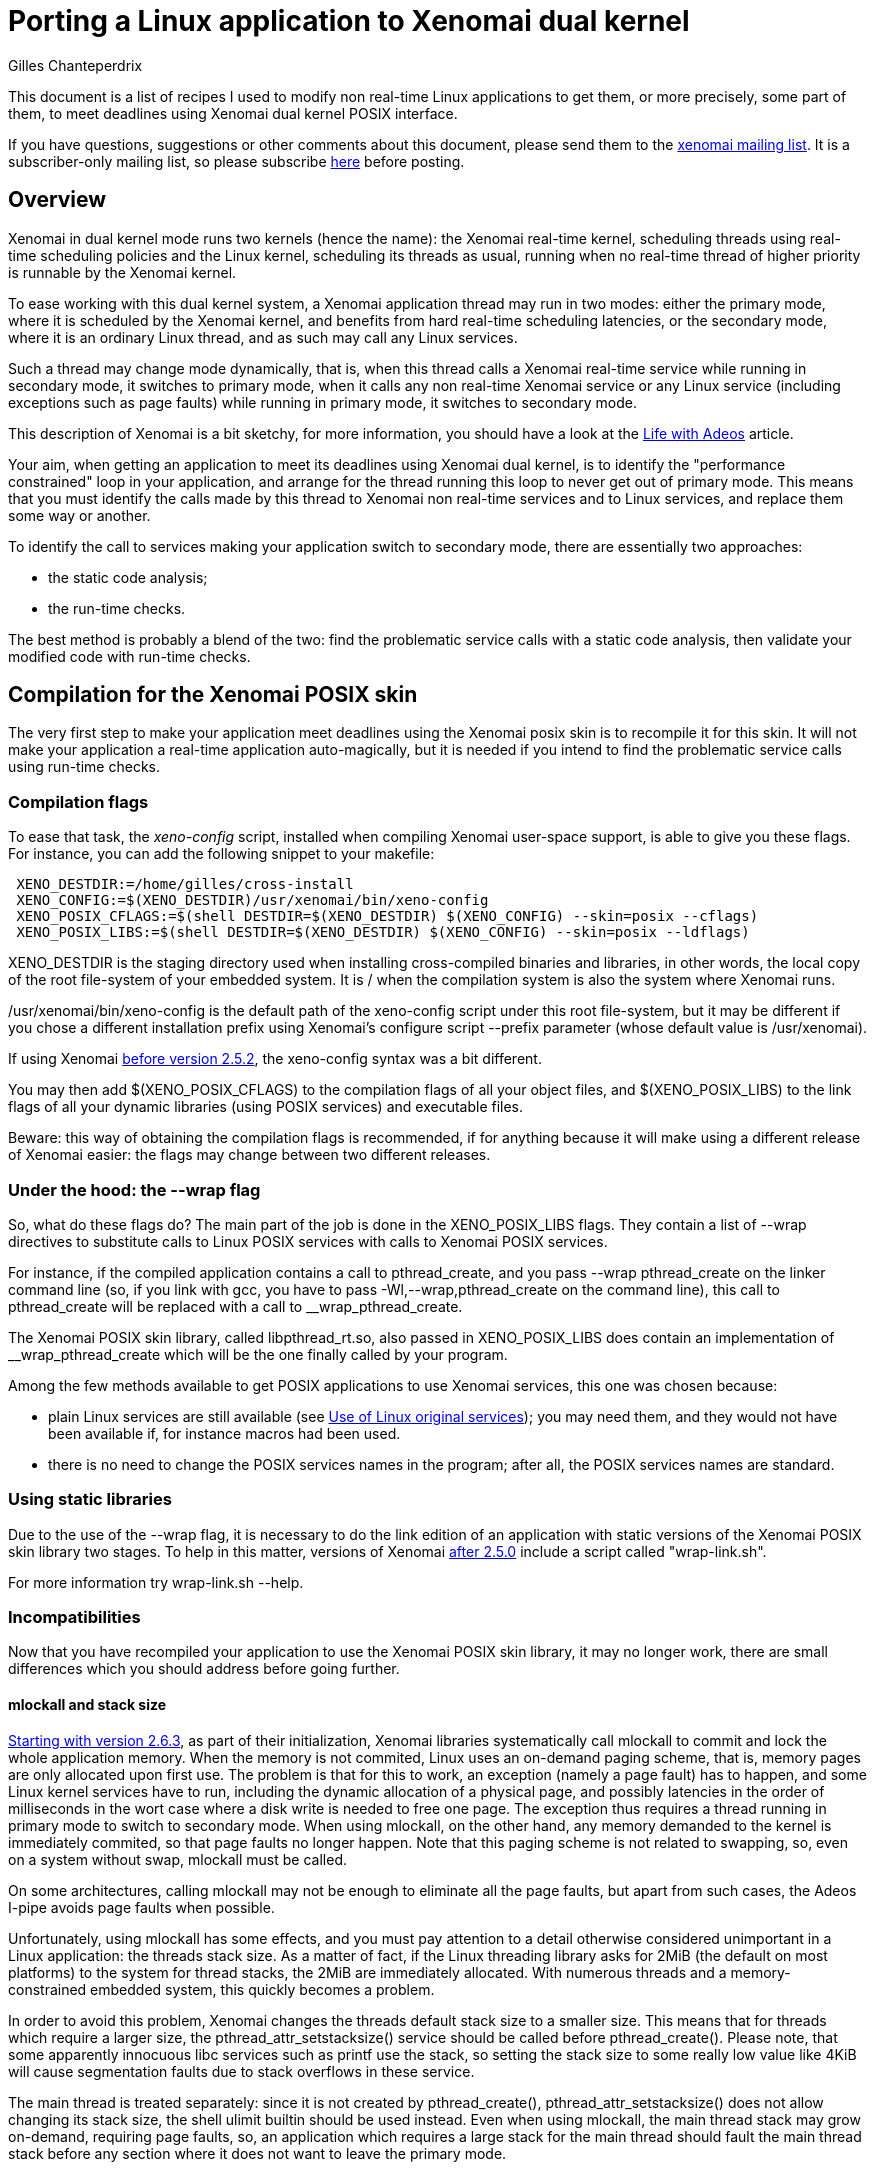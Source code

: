 Porting a Linux application to Xenomai dual kernel
==================================================
:author:	Gilles Chanteperdrix
:categories:	Application
:tags:		posix

This document is a list of recipes I used to modify non real-time
Linux applications to get them, or more precisely, some part of them, to
meet deadlines using Xenomai dual kernel POSIX interface.

If you have questions, suggestions or other comments about this document,
please send them to the mailto:xenomai@xenomai.org[xenomai mailing
list]. It is a subscriber-only mailing list, so please subscribe
link:/mailman/listinfo/xenomai/[here] before posting.

[[overview]]
Overview
--------

Xenomai in dual kernel mode runs two kernels (hence the name): the Xenomai
real-time kernel, scheduling threads using real-time scheduling policies
and the Linux kernel, scheduling its threads as usual, running when no
real-time thread of higher priority is runnable by the Xenomai kernel.

To ease working with this dual kernel system, a Xenomai application
thread may run in two modes: either the primary mode, where it is
scheduled by the Xenomai kernel, and benefits from hard real-time
scheduling latencies, or the secondary mode, where it is an ordinary
Linux thread, and as such may call any Linux services.

Such a thread may change mode dynamically, that is, when this thread
calls a Xenomai real-time service while running in secondary mode, it
switches to primary mode, when it calls any non real-time Xenomai
service or any Linux service (including exceptions such as page faults)
while running in primary mode, it switches to secondary mode.

This description of Xenomai is a bit sketchy, for more information, you
should have a look at the link:/Life_With_Adeos[Life with Adeos] article.

Your aim, when getting an application to meet its deadlines using
Xenomai dual kernel, is to identify the "performance constrained" loop
in your application, and arrange for the thread running this loop to
never get out of primary mode. This means that you must identify the
calls made by this thread to Xenomai non real-time services and to
Linux services, and replace them some way or another.

To identify the call to services making your application switch to
secondary mode, there are essentially two approaches:

* the static code analysis;
* the run-time checks.

The best method is probably a blend of the two: find the problematic
service calls with a static code analysis, then validate your modified
code with run-time checks.

[[compilation-for-the-xenomai-posix-skin]]
Compilation for the Xenomai POSIX skin
--------------------------------------

The very first step to make your application meet deadlines using the
Xenomai posix skin is to recompile it for this skin. It will not make
your application a real-time application auto-magically, but it is
needed if you intend to find the problematic service calls using
run-time checks.

[[compilation-flags]]
Compilation flags
~~~~~~~~~~~~~~~~~

To ease that task, the 'xeno-config' script, installed when compiling
Xenomai user-space support, is able to give you these flags. For
instance, you can add the following snippet to your makefile:

-------------------------------------------------------------------------------
 XENO_DESTDIR:=/home/gilles/cross-install
 XENO_CONFIG:=$(XENO_DESTDIR)/usr/xenomai/bin/xeno-config
 XENO_POSIX_CFLAGS:=$(shell DESTDIR=$(XENO_DESTDIR) $(XENO_CONFIG) --skin=posix --cflags)
 XENO_POSIX_LIBS:=$(shell DESTDIR=$(XENO_DESTDIR) $(XENO_CONFIG) --skin=posix --ldflags)
-------------------------------------------------------------------------------

XENO_DESTDIR is the staging directory used when installing
cross-compiled binaries and libraries, in other words, the local copy of
the root file-system of your embedded system. It is / when the
compilation system is also the system where Xenomai runs.

/usr/xenomai/bin/xeno-config is the default path of the xeno-config
script under this root file-system, but it may be different if you chose
a different installation prefix using Xenomai's configure script
--prefix parameter (whose default value is /usr/xenomai).

If using Xenomai link:#before_2.5.2[before version 2.5.2], the
xeno-config syntax was a bit different.

You may then add $(XENO_POSIX_CFLAGS) to the compilation flags of all
your object files, and $(XENO_POSIX_LIBS) to the link flags of all your
dynamic libraries (using POSIX services) and executable files.

Beware: this way of obtaining the compilation flags is recommended, if
for anything because it will make using a different release of Xenomai
easier: the flags may change between two different releases.

[[under-the-hood-the---wrap-flag]]
Under the hood: the --wrap flag
~~~~~~~~~~~~~~~~~~~~~~~~~~~~~~~

So, what do these flags do? The main part of the job is done in the
XENO_POSIX_LIBS flags. They contain a list of --wrap directives to
substitute calls to Linux POSIX services with calls to Xenomai POSIX
services.

For instance, if the compiled application contains a call to
pthread_create, and you pass --wrap pthread_create on the linker command
line (so, if you link with gcc, you have to pass
-Wl,--wrap,pthread_create on the command line), this call to
pthread_create will be replaced with a call to __wrap_pthread_create.

The Xenomai POSIX skin library, called libpthread_rt.so, also passed in
XENO_POSIX_LIBS does contain an implementation of __wrap_pthread_create
which will be the one finally called by your program.

Among the few methods available to get POSIX applications to use Xenomai
services, this one was chosen because:

* plain Linux services are still available (see
link:#use_Of_Linux_Original_Services[Use of Linux original services]);
you may need them, and they would not have been available if, for
instance macros had been used.

* there is no need to change the POSIX services names in the program;
after all, the POSIX services names are standard.

[[using-static-libraries]]
Using static libraries
~~~~~~~~~~~~~~~~~~~~~~

Due to the use of the --wrap flag, it is necessary to do the link
edition of an application with static versions of the Xenomai POSIX skin
library two stages. To help in this matter, versions of Xenomai
link:#before_2.5.0[after 2.5.0] include a script called "wrap-link.sh".

For more information try wrap-link.sh --help.

[[incompatibilities]]
Incompatibilities
~~~~~~~~~~~~~~~~~

Now that you have recompiled your application to use the Xenomai POSIX
skin library, it may no longer work, there are small differences which
you should address before going further.

[[mlockall]]
mlockall and stack size
^^^^^^^^^^^^^^^^^^^^^^^

link:#before_2.6.3[Starting with version 2.6.3], as part of their
initialization, Xenomai libraries systematically call mlockall to
commit and lock the whole application memory. When the memory is not
commited, Linux uses an on-demand paging scheme, that is, memory pages
are only allocated upon first use. The problem is that for this to
work, an exception (namely a page fault) has to happen, and some Linux
kernel services have to run, including the dynamic allocation of a
physical page, and possibly latencies in the order of milliseconds in
the wort case where a disk write is needed to free one page. The
exception thus requires a thread running in primary mode to switch to
secondary mode.  When using mlockall, on the other hand, any memory
demanded to the kernel is immediately commited, so that page faults no
longer happen.  Note that this paging scheme is not related to
swapping, so, even on a system without swap, mlockall must be called.

On some architectures, calling mlockall may not be enough to eliminate
all the page faults, but apart from such cases, the Adeos I-pipe avoids
page faults when possible.

Unfortunately, using mlockall has some effects, and you must pay
attention to a detail otherwise considered unimportant in a Linux
application: the threads stack size. As a matter of fact, if the Linux
threading library asks for 2MiB (the default on most platforms) to the
system for thread stacks, the 2MiB are immediately allocated. With
numerous threads and a memory-constrained embedded system, this quickly
becomes a problem.

In order to avoid this problem, Xenomai changes the threads
default stack size to a smaller size. This means that for threads
which require a larger size, the pthread_attr_setstacksize() service
should be called before pthread_create(). Please note, that some
apparently innocuous libc services such as printf use the stack, so
setting the stack size to some really low value like 4KiB will cause
segmentation faults due to stack overflows in these service.

The main thread is treated separately: since it is not created by
pthread_create(), pthread_attr_setstacksize() does not allow changing
its stack size, the shell ulimit builtin should be used instead. Even
when using mlockall, the main thread stack may grow on-demand,
requiring page faults, so, an application which requires a large stack
for the main thread should fault the main thread stack before any
section where it does not want to leave the primary mode.

[[real-time-priorities]]
Real-time priorities
^^^^^^^^^^^^^^^^^^^^

To get your application threads to be really considered as real-time
threads by Xenomai scheduler, you will have to get them to use the
real-time scheduling policy (called SCHED_FIFO). To do that, you either
have to use the pthread_attr_setinheritsched,
pthread_attr_setschedpolicy, pthread_attr_setschedparam services before
the call to pthread_create, or to use the pthread_setschedparam to
change an existing thread scheduling parameters.

Note, however, what the SCHED_FIFO scheduling policy means: it means
that the scheduler will run a thread with this scheduling policy as long
as it is runnable, and no other thread of higher priority is runnable.
Concretely, if a thread using the SCHED_FIFO policy runs an infinite
loop, nothing else runs, your system is locked up. Such things happen.
For instance, such innocent piece of code as:

-------------------------------------------------------------------------------
 pthread_mutex_lock(&mutex);
 /* (...) */
 while (!cond)
      pthread_cond_wait(&cond, &mutex);
 /* (...) */
 pthread_mutex_unlock(&mutex);
-------------------------------------------------------------------------------

may cause such an infinite loop if cond or mutex are not initialized, or
after one of them has been destroyed.

[[static-mutex-and-condition-variables-initializations]]
Static mutex and condition variables initializations
^^^^^^^^^^^^^^^^^^^^^^^^^^^^^^^^^^^^^^^^^^^^^^^^^^^^

The POSIX standard defines PTHREAD_COND_INITIALIZER and
PTHREAD_MUTEX_INITIALIZER for static mutexes and condition variables
initialization.

Unfortunately, the Xenomai POSIX skin requires a system call to
initialize these objects. So, we were left we two choices when
implementing these objects:

* either initialize the object upon first call to another service,
* or require the users to call initialization services.

We chose the second solution: having pthread_mutex_lock call the
initialization routine would destroy the determinism expected from such
a service, on the other hand having users call pthread_mutex_init by
themselves force them to do it at a non critical time.

So, to get an application to use Xenomai POSIX skin mutexes and
condition variables, you have to look for all the static initializer and
replace them with calls to pthread_mutex_init/pthread_cond_init made at
non critical times.

[[use-of-linux-original-services]]
Use of Linux original services
^^^^^^^^^^^^^^^^^^^^^^^^^^^^^^

It may happen that you would like to use Linux services instead of
Xenomai POSIX skin overloaded services. In this case, the --wrap
mechanism described in section
link:#under_The_Hood_The___Wrap_Flag[Under the hood: the --wrap flag].
offers a solution: prefix the name of the service you would like to use
with the `__real_` prefix, such as, for instance `__real_pthread_create`.

If you do that, and would still want to be able to compile your
application without Xenomai (it may be a good idea, as it allows, for
instance, to run your application with valgrind, which you can not do
with an application compiled for Xenomai), Xenomai compilation flags
define a preprocessor macro (`__XENO__`) which allows you to know whether
or not you are compiling the application for Xenomai. You can use it for
instance in the following way:

-------------------------------------------------------------------------------
 /* Open a plain Linux UDP socket. */
 #ifndef __XENO__
       fd = socket(PF_INET, SOCK_DGRAM, 0);
 #else /* __XENO__ */
       fd = __real_socket(PF_INET, SOCK_DGRAM, 0);
 #endif /* __XENO__ */
-------------------------------------------------------------------------------

[[mixing-fork-with-xenomai-posix-skin-services]]
Mixing fork with Xenomai POSIX skin services
^^^^^^^^^^^^^^^^^^^^^^^^^^^^^^^^^^^^^^^^^^^^

Most Xenomai services are handled on a per-process basis, which means
that by default, you can not use in a process, an object (mutex or
condition variable, for instance), defined in another process.
Unfortunately, this means that when using fork, contrarily to what
happens for a plain Linux process, the child can not use objects which
have been initialized by its parent process.

There are two ways out of this issue. Either, what you really want to do
is simply to make your process a daemon, you do not really want to share
objects between; in this case, you should arrange for the initialization
services to be called after the fork, and everything should work
normally. Please note that this may not be as easy as it seems, for
instance, when using C++ static objects with a non trivial constructor,
the constructor gets invoked before even entering the main function. To
solve this particular issue, a possible approach is to modify the object
constructor to put the uninitialized objects in a list and exit
immediately, and walk the list after the fork to trigger the constructor
again and run the POSIX skin objects initialization services.

If, on the other hand what you want to do is to really share the POSIX
skin objects between several processes, in which case, you should use
the pthread_mutexattr_setpshared, pthread_condattr_setpshared or pass 1
as second argument of the sem_init services.

[[chasing-the-unwanted-mode-switches]]
Chasing the unwanted mode switches
----------------------------------

If you followed the indications in the previous sections, you should
now have an application which compiles and runs on a Xenomai-enabled
system. It may still not be a real-time application, because the
time-critical loop, or real-time loop may still be synchronized with
some Linux activities, and as such, may not be able to meet short
deadlines. There are various causes why this may happen.

The first of them is the reproducible unwanted mode switch to secondary
mode. It may be due to the use of a Linux system call, or exceptions of
any kind (unaligned accesses on processor where this is not supported,
or FPU exceptions cause by floating point computations errors come to my
mind). As we will see later, this one is easy to detect.

The second is the seldom unwanted mode switch to secondary mode. As a
matter of fact, there are function calls such as malloc for instance,
which do their job most of the time without issuing a system call, but
which issue a system call from time to time. Due to their unfrequent
nature, these ones are harder to catch, but it is still possible.

Finally comes a special kind of priority inversion. It is not an
unwanted mode switch per se, but has the same effect. It happens if a
thread shares data with the real-time loop thread and protects these
data with a mutex, and experiences a rescheduling, or a mode switch
while holding this mutex. If our critical thread, the one running the
real-time loop, now wants to lock the mutex, it will have to wait for
the non critical thread to synchronize with Linux, and end the critical
section. For instance:

[cols=",,",]
|=======================================================================
|Thread 1 |Thread 2 |Timeline

|`pthread_mutex_lock(&mutex);` |(...) |Thread 1 switches to primary mode
by acquiring mutex.

|(...) |`pthread_mutex_lock(&mutex);` |Thread 2 is suspended, it is now
waiting for mutex.

|`write(fd, buffer, sizeof(buffer));` |(...) |Thread 1 switches to
secondary mode and may then be preempted or simply interrupted by the
Linux kernel. If this happens, it will cause Thread 2 to experience such
a latency since it is waiting for mutex, as if it had switched to
secondary mode.
|=======================================================================

The kernel option CONFIG_XENO_OPT_DEBUG_SYNCH_RELAX allows detecting
such condition, and should be enabled. You can probably even keep it
in a production system as it does not incur a high overhead (the
condition is checked when a mutex is contended, so should have no
impact on the "fast path"). Note that it was not available
link:#before_2.5.0[before version 2.5.0].

[[detection]]
Detection
~~~~~~~~~

[[using-the-pthread_warnsw-bit]]
Using the PTHREAD_WARNSW bit
^^^^^^^^^^^^^^^^^^^^^^^^^^^^

This Xenomai feature enables run-time checks on a per-thread basis.

To enable these checks for the current thread use:
-------------------------------------------------------------------------------
 pthread_set_mode_np(0, PTHREAD_WARNSW);
-------------------------------------------------------------------------------

As this call is specific to Xenomai (as indicated by the _np suffix),
you may want to surround it with a `#ifdef __XENO__`.

This will detect run-time errors and cause a SIGXCPU signal to be sent
to the thread, you will find more details on this method in
the link:/finding-spurious-relaxes[Finding spurious relaxes] document.

[[using---wrap]]
Using --wrap
^^^^^^^^^^^^

For the second kind of unwanted mode switches (the unfrequent ones), for
which the run-time checks may not be enough, there is a way to get them
detected anyway.

Define for instance the following function:

-------------------------------------------------------------------------------
 void *__wrap_malloc(size_t size)
 {
    getpid();
    return __real_malloc(size);
 }
-------------------------------------------------------------------------------

And link the final executable passing -Wl,--wrap,malloc on gcc command
line. This way, when malloc happens to be called by a thread running in
primary mode, the call to getpid() will cause a systematic switch to
secondary mode.

Actually, malloc is a bad example, because Xenomai,
link:#before_2.6.0[starting with version 2.6.0] already handles the
case of malloc, but the same trick may be used with other services.

[[remedies]]
Remedies
~~~~~~~~

This section gives a list of the usual causes of secondary mode switches
and proposes various remedies.

[[access-to-drivers]]
Access to drivers
^^^^^^^^^^^^^^^^^

In this case the secondary mode switches are due to calls to open, read,
write, ioctl, socket, connect, sendto, recvfrom, etc...

The cure is to rewrite drivers using a Xenomai based driver framework.
The common drivers skin is RTDM, a set of Xenomai services which offer
the equivalent of Linux services for writing drivers like character
devices and socket protocols.

On top of RTDM, other APIs exist such as Real-time socket CAN, an API
for writing drivers for the CAN protocol, Comedi/RTDM, an API for
acquisition cards, RTnet, an implementation of an UDP/IP layer for
real-time ethernet drivers, USB4RT, an API for USB drivers, and probably
other such APIs.

Porting a Linux driver to RTDM is usually not as hard as it seems: the
RTDM services resemble their Linux equivalents, so any people with Linux
driver knowledge should be able to port drivers to RTDM. For more
information on the RTDM framework, see:
http://www.xenomai.org/documentation/branches/v2.3.x/pdf/RTDM-and-Applications.pdf[RTDM and Applications]

From an application point of view, using the Xenomai POSIX skin wrapped
services allows for manipulation of file descriptors provided by the
RTDM skin as if they were ordinary file descriptors

[[logging-writing-to-files]]
Logging / writing to files
^^^^^^^^^^^^^^^^^^^^^^^^^^

This should not come as a surprise, but calls to printf, fprintf, and
more generally all the stdio functions may result in the call the write
system call, which means a switch to secondary mode.

link:#before_2.6.0[Since version 2.6.0], such calls are wrapped by Xenomai
libraries and do not cause their caller to switch to secondary
mode.

[[reading-from-file]]
Reading from file
^^^^^^^^^^^^^^^^^

Of course, reading from files also causes switches to secondary mode.
However, a simple solution is available: the mmap service. Thanks to the
use of mlockall, mmaping a file is equivalent to loading it entirely in
memory. The call to mmap itself causes a switch to secondary mode, but
in most cases, it is possible to call this service in a non critical
part of the code. Note however, that doing this may consume a lot of
memory if the file is large.

[[timing-services]]
Timing services
^^^^^^^^^^^^^^^

Xenomai dual kernel POSIX interface supports the two POSIX clocks:

* CLOCK_MONOTONIC, based on whatever high resolution counter the
architecture proposes (the tsc on the x86 platform for instance)
converted to nanoseconds using a fixed frequency, thus can be read
without even a system call. Since the counter is typically started
during the boot process, CLOCK_MONOTONIC value is usually roughly the
machine uptime.

* CLOCK_REALTIME returns the wallclock time, and to this end adds a
variable offset to CLOCK_MONOTONIC value. That offset can be changed
using the clock_settime() service. Starting with
link:#before_3.0[Xenomai 3], this clock can also be read without a
system call.

Unfortunately, the values of these clocks are not aligned with Linux
corresponding clocks, and even drift, especially when Linux clock is
corrected using NTP. So, in order for a Xenomai application to have a
coherent view of time, starting with link:#before_3.0[Xenomai 3], the
gettimeofday() and time() services are also wrapped by Xenomai
libraries.

Occasionally, an application using Xenomai may want to access Linux
idea of the wallclock time, particularily if it is corrected with NTP,
for instance if it must generate precise absolute timestamps. Starting
with link:#before_2.6.0[version 2.6.0], it is possible to do so
without leaving primary mode, and without even a system call on most
architectures, by using Xenomai clock_gettime service
with the CLOCK_HOST_REALTIME clock identifier. This identifier can
only be used with the clock_gettime() service.

The CLOCK_REALTIME and CLOCK_MONOTONIC clocks can be used with other
services, in particular timer services such as timer_create() or
timerfd_create(). Note however that triggering asynchronous signal
handlers in primary mode is not supported. Starting with
link:#before_3.0[Xenomai 3] a thread can wait in primary mode for the
signals triggered by the timer services with sigwait() and friends.

[[dynamic-allocations]]
Dynamic allocations
^^^^^^^^^^^^^^^^^^^

As should now be obvious, dynamic allocation services, i.e. malloc,
calloc, posix_memalign, etc... cause switches to secondary mode, so they
should be avoided.

The usual way to handle allocations in a real-time application is to
allocate memory at startup, and have finite limits on the memory usable
by the application. This is acceptable in the case of real-time
applications, because they should be simple enough, and their usage
known in advance, to be able to assess their maximum memory usage.

Other methods include using stack for allocation.

One technique we found useful in a C++ program using the STL was to
implement an allocator for the STL containers implementing the standard
allocator interface.

[[io-multiplexing-with-select]]
I/O multiplexing with select
^^^^^^^^^^^^^^^^^^^^^^^^^^^^

The select service allows to wait for events on several file
descriptors. link:#before_2.5.0[Starting with Xenomai 2.5.0], the
Xenomai POSIX skin supports the select service, however, it only works
for RTDM file descriptors and POSIX message queue descriptors. You can
not mix these kinds of file descriptors with plain Linux file
descriptors. So, if your application runs a thread handling events on
various file descriptors, and after porting this application to
Xenomai, you would like to run select on Linux file descriptors as
well as Xenomai file descriptors, you will have to replace this thread
with two threads: one for Linux file descriptors, one for Xenomai file
descriptors.

Unfortunately, you are not finished when you have done that. That is
because an application using select has some kind of built-in protection
again multiple accesses to data: everything done by the thread calling
select is sequenced, so there is no multiple access. By splitting the
thread in two threads, you break that protection.

One way to avoid this issue may be to get the threads to communicate.
For instance, when one thread suppresses data, and does not want a
second thread to use the data which has been freed, the first thread may
notify the second.

link:#before_3.0[Starting with Xenomai 3], an XDDP socket can be
used as a two ways communication between real-time and non real-time
select loops, the select() service can be used on both ends. You can find
examples using XDDP sockets
link:/documentation/xenomai-3/html/api/xddp-label_8c-example.html[here]
and link:/documentation/xenomai-3/html/api/xddp-echo_8c-example.html[here].

Changes history
---------------

[[before-3.0]]
Before Xenomai 3
~~~~~~~~~~~~~~~~

* Whereas CLOCK_MONOTONIC could be read without a system call,
CLOCK_REALTIME required a system call.

* Only the clock_gettime() service was replaced by Xenomai; if an
application wanted a coherent view of time when using several
services, it had to wrap the services it wanted to use. For instance:

-------------------------------------------------------------------------------
 int __wrap_clock_gettime(clockid_t id, struct timespec *ts);

 int __wrap_gettimeofday(struct timeval *tv, struct timezone *tz)
 {
	struct timespec ts;
	int ret = __wrap_clock_gettime(CLOCK_REALTIME, &ts);
	if (ret == 0) {
		tv->tv_sec = ts.tv_sec;
		tv->tv_usec = ts.tv_nsec / 1000;
	}
	return ret;
 }

 time_t __wrap_time(time_t *t)
 {
	struct timespec ts;
	int ret = __wrap_clock_gettime(CLOCK_REALTIME, &ts);
	if (ret)
		return (time_t)-1;

	if (t)
		*t = ts.tv_sec;
	return ts.tv_sec;
 }
-------------------------------------------------------------------------------

* The timer services timer_create(), timer_settime() could not really
be used as the signals they triggered would cause the target thread to
switch to secondary mode. So, an application was required to dedicate
a thread to handle a list of timers with nanosleep()/clock_nanosleep()
or select().

* The timer services timerfd_create(), timerfd_settime() were not
implemented.

* The select() service could not be used on the real-time end of an
XDDP socket. So, for two ways communication between a real-time and a
non real-time select loop, a message queue could be used for the non
real-time to real-time direction, and starting with
link:#before_2.5.0[version 2.5.0] and XDDP socket could be used for
the other direction.

[[before-2.6.3]]
Before version 2.6.3
~~~~~~~~~~~~~~~~~~~~

Xenomai POSIX library only invoked mlockall if the
--enable-posix-auto-mlockall option was passed
to the configure script when compiling Xenomai user-space
support. So, applications which did not want to depend on this
configuration had to call mlockall by themselves, before using any
Xenomai service, by using:

-------------------------------------------------------------------------------
 mlockall(MCL_CURRENT | MCL_FUTURE);
-------------------------------------------------------------------------------

[[before-2.6.0]]
Before version 2.6.0
~~~~~~~~~~~~~~~~~~~~

* The call to malloc was not wrapped by Xenomai libraries, making it
mandatory to use the --wrap trick described in section
link:#using___Wrap[Using --wrap].

* The calls to stdio functions, such as printf were not wrapped by
Xenomai libraries, instead the rtdk library had to be used, with stdio
functions prefixed with rt_. For instance, the primary mode printf was
called rt_printf. Also, the rtdk library had to be initialized with
rt_print_auto_init(1), or rt_print_init() had to be called for each
thread who wanted to use the rtdk library. For even earlier versions,
see link:#before_2.4.0[Before version 2.4.0].

* The CLOCK_HOST_REALTIME identifier was not available to access Linux
clock for a thread running in primary mode using clock_gettime().

[[before-2.5.2]]
Before version 2.5.2
~~~~~~~~~~~~~~~~~~~~

xeno-config did not take a --skin parameter, and the parameters to
get posix cflags, resp. ldflags was --posix-cflags,
resp. --posix-ldflags. These options are still supported in later
Xenomai 2.x versions, but were removed from Xenomai 3.

[[before-2.5.0]]
Before version 2.5.0
~~~~~~~~~~~~~~~~~~~~

* In order to compile a POSIX application using Xenomai POSIX skin
compiled as a static library, first partially link the objects to be
linked with the wrapping flags applied, then link the result with the
libpthread_rt.a library, without the wrapping flags. For instance, to
link the binary program foo made of the binaries foo.o and bar.o with
Xenomai POSIX skin, use:

----------------------------------------------------------------------------------
gcc -o foo.tmp -Wl,-Ur -nostdlib foo.o bar.o -Wl,@/usr/xenomai/lib/posix.wrappers
gcc -o foo foo.tmp -L/usr/xenomai/lib -lpthread_rt -lpthread -lrt
----------------------------------------------------------------------------------

* kernel option CONFIG_XENO_OPT_DEBUG_SYNCH_RELAX was not available,
so it was not possible to detect the condition described in
link:#chasing_The_Unwanted_Mode_Switches[chasing the unwanted mode switches].
The rule of thumb to avoid the corresponding priority inversion is
this: if a mutex is shared
between critical and non-critical threads, enable priority inheritance
for this mutex, and do not ever make a call to a secondary mode service
while holding it.

* the select system call was not supported.

* the only way for Xenomai threads running in primary mode to
communicate with plain Linux applications was to use the native
skin RT_PIPE. This API has now been deprecated in favor of the XDDP
sockets.

[[before-2.4.0]]
Before version 2.4.0
~~~~~~~~~~~~~~~~~~~~

The rtdk library did not exist, so in order to log from primary mode,
the cure was to delegate the write to file to a separate thread, and
communicate with that thread using for instance POSIX message queues
(opened in non-blocking mode on its real-time side), or a simple ring
buffer.
